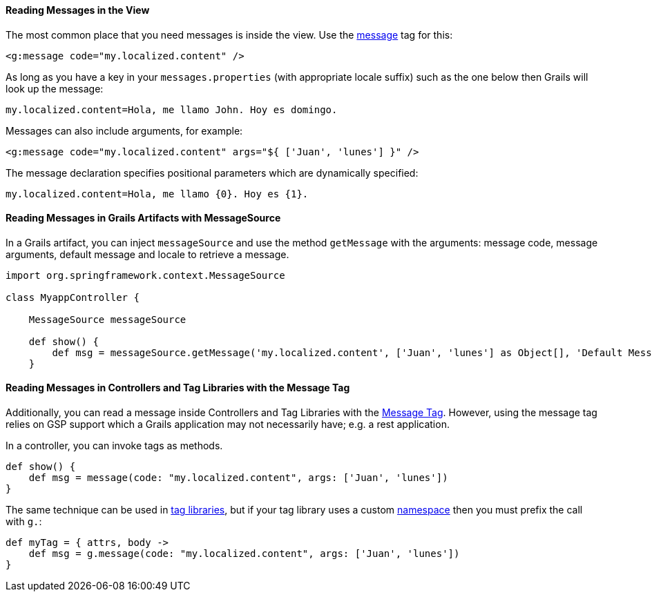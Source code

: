 
==== Reading Messages in the View


The most common place that you need messages is inside the view. Use the link:../ref/Tags/message.html[message] tag for this:

[source,xml]
----
<g:message code="my.localized.content" />
----

As long as you have a key in your `messages.properties` (with appropriate locale suffix) such as the one below then Grails will look up the message:

[source,groovy]
----
my.localized.content=Hola, me llamo John. Hoy es domingo.
----

Messages can also include arguments, for example:

[source,xml]
----
<g:message code="my.localized.content" args="${ ['Juan', 'lunes'] }" />
----

The message declaration specifies positional parameters which are dynamically specified:

[source,groovy]
----
my.localized.content=Hola, me llamo {0}. Hoy es {1}.
----

==== Reading Messages in Grails Artifacts with MessageSource

In a Grails artifact, you can inject `messageSource` and use the method `getMessage` with the arguments: message code, message arguments, default message and locale to retrieve a message.

[source,groovy]
----
import org.springframework.context.MessageSource

class MyappController {

    MessageSource messageSource

    def show() {
        def msg = messageSource.getMessage('my.localized.content', ['Juan', 'lunes'] as Object[], 'Default Message', request.locale)
    }
----

==== Reading Messages in Controllers and Tag Libraries with the Message Tag

Additionally, you can read a message inside Controllers and Tag Libraries with the link:http://gsp.grails.org/latest/ref/Tags/message.html[Message Tag]. However, using the message tag relies on GSP support which a Grails application may not necessarily have; e.g. a rest application.

In a controller, you can invoke tags as methods.

[source,groovy]
----
def show() {
    def msg = message(code: "my.localized.content", args: ['Juan', 'lunes'])
}
----

The same technique can be used in link:theWebLayer.html#taglibs[tag libraries], but if your tag library uses a custom link:theWebLayer.html#namespaces[namespace] then you must prefix the call with `g.`:

[source,groovy]
----
def myTag = { attrs, body ->
    def msg = g.message(code: "my.localized.content", args: ['Juan', 'lunes'])
}
----
